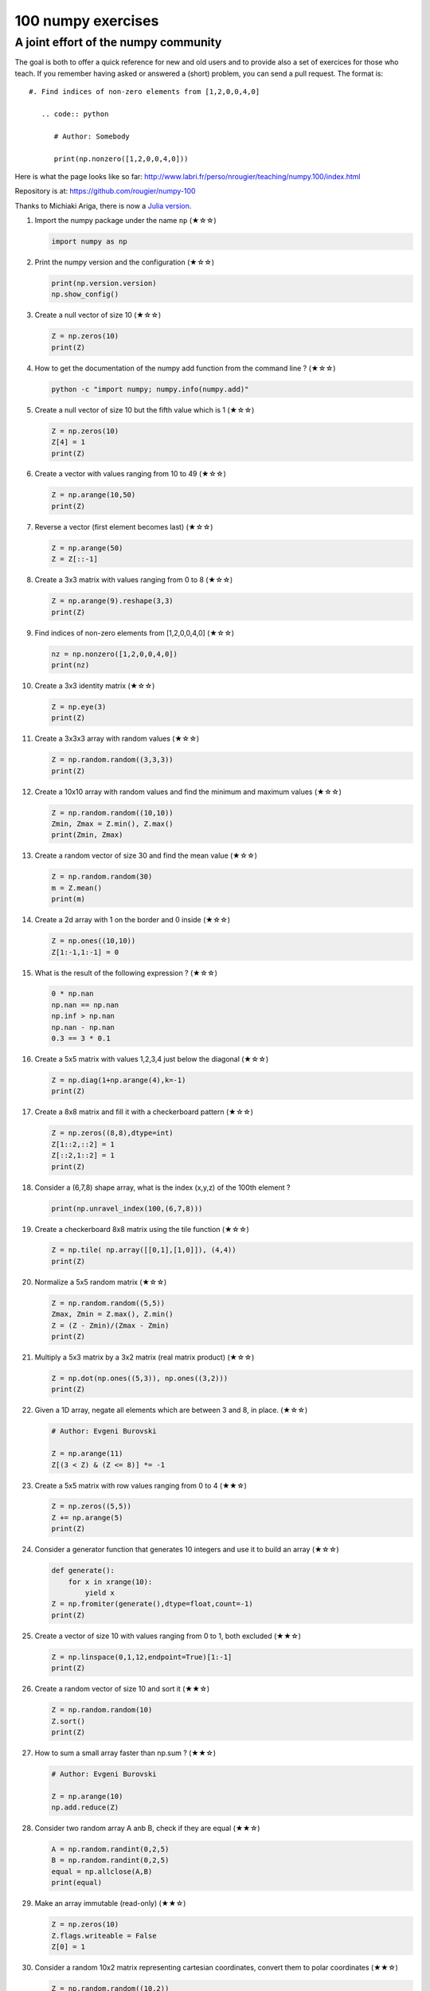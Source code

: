 ﻿100 numpy exercises
=====================================

A joint effort of the numpy community
-------------------------------------

The goal is both to offer a quick reference for new and old users and to
provide also a set of exercices for those who teach. If you remember having
asked or answered a (short) problem, you can send a pull request. The format
is:

::

  #. Find indices of non-zero elements from [1,2,0,0,4,0]

     .. code:: python

        # Author: Somebody

        print(np.nonzero([1,2,0,0,4,0]))


Here is what the page looks like so far:
http://www.labri.fr/perso/nrougier/teaching/numpy.100/index.html

Repository is at: https://github.com/rougier/numpy-100

Thanks to Michiaki Ariga, there is now a
`Julia version <https://github.com/chezou/julia-100-exercises>`_.


#. Import the numpy package under the name ``np`` (★☆☆) 

   .. code-block:: python

      import numpy as np


#. Print the numpy version and the configuration (★☆☆) 

   .. code-block:: python

      print(np.version.version)
      np.show_config()


#. Create a null vector of size 10 (★☆☆) 

   .. code-block:: python

      Z = np.zeros(10)
      print(Z)

      
#. How to get the documentation of the numpy add function from the command line ? (★☆☆) 

   .. code-block:: bash

      python -c "import numpy; numpy.info(numpy.add)"


#. Create a null vector of size 10 but the fifth value which is 1 (★☆☆) 

   .. code-block:: python

      Z = np.zeros(10)
      Z[4] = 1
      print(Z)


#. Create a vector with values ranging from 10 to 49 (★☆☆) 

   .. code-block:: python

      Z = np.arange(10,50)
      print(Z)


#. Reverse a vector (first element becomes last) (★☆☆) 

   .. code-block:: python

      Z = np.arange(50)
      Z = Z[::-1]


#. Create a 3x3 matrix with values ranging from 0 to 8 (★☆☆) 

   .. code-block:: python

      Z = np.arange(9).reshape(3,3)
      print(Z)


#. Find indices of non-zero elements from [1,2,0,0,4,0] (★☆☆) 

   .. code-block:: python

      nz = np.nonzero([1,2,0,0,4,0])
      print(nz)


#. Create a 3x3 identity matrix (★☆☆) 

   .. code-block:: python

      Z = np.eye(3)
      print(Z)


#. Create a 3x3x3 array with random values (★☆☆) 

   .. code-block:: python

      Z = np.random.random((3,3,3))
      print(Z)


#. Create a 10x10 array with random values and find the minimum and maximum values (★☆☆) 

   .. code-block:: python

      Z = np.random.random((10,10))
      Zmin, Zmax = Z.min(), Z.max()
      print(Zmin, Zmax)

      
#. Create a random vector of size 30 and find the mean value  (★☆☆) 

   .. code-block:: python

      Z = np.random.random(30)
      m = Z.mean()
      print(m)

      
#. Create a 2d array with 1 on the border and 0 inside  (★☆☆) 

   .. code-block:: python

      Z = np.ones((10,10))
      Z[1:-1,1:-1] = 0

                   
#. What is the result of the following expression ? (★☆☆)

   .. code-block:: python

      0 * np.nan
      np.nan == np.nan
      np.inf > np.nan
      np.nan - np.nan
      0.3 == 3 * 0.1

      
#. Create a 5x5 matrix with values 1,2,3,4 just below the diagonal (★☆☆) 

   .. code-block:: python

      Z = np.diag(1+np.arange(4),k=-1)
      print(Z)
      

#. Create a 8x8 matrix and fill it with a checkerboard pattern (★☆☆) 

   .. code-block:: python

      Z = np.zeros((8,8),dtype=int)
      Z[1::2,::2] = 1
      Z[::2,1::2] = 1
      print(Z)

#. Consider a (6,7,8) shape array, what is the index (x,y,z) of the 100th element ?

   .. code-block:: python

      print(np.unravel_index(100,(6,7,8)))

#. Create a checkerboard 8x8 matrix using the tile function (★☆☆) 

   .. code-block:: python

      Z = np.tile( np.array([[0,1],[1,0]]), (4,4))
      print(Z)


#. Normalize a 5x5 random matrix (★☆☆) 

   .. code-block:: python

      Z = np.random.random((5,5))
      Zmax, Zmin = Z.max(), Z.min()
      Z = (Z - Zmin)/(Zmax - Zmin)
      print(Z)


#. Multiply a 5x3 matrix by a 3x2 matrix (real matrix product) (★☆☆) 

   .. code-block:: python

      Z = np.dot(np.ones((5,3)), np.ones((3,2)))
      print(Z)

#. Given a 1D array, negate all elements which are between 3 and 8, in place.  (★☆☆)
   
   .. code-block:: python

      # Author: Evgeni Burovski

      Z = np.arange(11)
      Z[(3 < Z) & (Z <= 8)] *= -1


#. Create a 5x5 matrix with row values ranging from 0 to 4 (★★☆) 

   .. code-block:: python

    Z = np.zeros((5,5))
    Z += np.arange(5)
    print(Z)

    
#. Consider a generator function that generates 10 integers and use it to build an
   array (★☆☆) 

   .. code-block:: python

      def generate():
          for x in xrange(10):
              yield x
      Z = np.fromiter(generate(),dtype=float,count=-1)
      print(Z)


#. Create a vector of size 10 with values ranging from 0 to 1, both excluded (★★☆) 

   .. code-block:: python

    Z = np.linspace(0,1,12,endpoint=True)[1:-1]
    print(Z)


#. Create a random vector of size 10 and sort it (★★☆) 

   .. code-block:: python

    Z = np.random.random(10)
    Z.sort()
    print(Z)


#. How to sum a small array faster than np.sum ? (★★☆) 

   .. code-block:: python

      # Author: Evgeni Burovski
   
      Z = np.arange(10)
      np.add.reduce(Z)

      
#. Consider two random array A anb B, check if they are equal  (★★☆) 

   .. code-block:: python

      A = np.random.randint(0,2,5)
      B = np.random.randint(0,2,5)
      equal = np.allclose(A,B)
      print(equal)



#. Make an array immutable (read-only) (★★☆) 

   .. code-block:: python

      Z = np.zeros(10)
      Z.flags.writeable = False
      Z[0] = 1


#. Consider a random 10x2 matrix representing cartesian coordinates, convert
   them to polar coordinates (★★☆) 

   .. code-block:: python

      Z = np.random.random((10,2))
      X,Y = Z[:,0], Z[:,1]
      R = np.sqrt(X**2+Y**2)
      T = np.arctan2(Y,X)
      print(R)
      print(T)


#. Create random vector of size 10 and replace the maximum value by 0 (★★☆) 

   .. code-block:: python

    Z = np.random.random(10)
    Z[Z.argmax()] = 0
    print(Z)


#. Create a structured array with ``x`` and ``y`` coordinates covering the
   [0,1]x[0,1] area (★★☆) 

   .. code-block:: python

      Z = np.zeros((10,10), [('x',float),('y',float)])
      Z['x'], Z['y'] = np.meshgrid(np.linspace(0,1,10),
                                   np.linspace(0,1,10))
      print(Z)


#. Given two arrays, X and Y, construct the Cauchy matrix C (Cij = 1/(xi - yj))

   .. code-block:: python

      # Author: Evgeni Burovski
                   
      X = np.arange(8)
      Y = X + 0.5
      C = 1.0 / np.subtract.outer(X, Y)
      print(np.linalg.det(C))


#. Print the minimum and maximum representable value for each numpy scalar type (★★☆) 

   .. code-block:: python

      for dtype in [np.int8, np.int32, np.int64]:
         print(np.iinfo(dtype).min)
         print(np.iinfo(dtype).max)
      for dtype in [np.float32, np.float64]:
         print(np.finfo(dtype).min)
         print(np.finfo(dtype).max)
         print(np.finfo(dtype).eps)

#. How to print all the values of an array ?  (★★☆)

   .. code-block:: python

      np.set_printoptions(threshold=np.nan)
      Z = np.zeros((25,25))
      print(Z)


#. How to find the closest value (to a given scalar) in an array ?  (★★☆)
   
   .. code-block:: python

      Z = np.arange(100)
      v = np.random.uniform(0,100)
      index = (np.abs(Z-v)).argmin()
      print(Z[index])

#. Create a structured array representing a position (x,y) and a color (r,g,b) (★★☆)

   .. code-block:: python

      Z = np.zeros(10, [ ('position', [ ('x', float, 1),
                                        ('y', float, 1)]),
                         ('color',    [ ('r', float, 1),
                                        ('g', float, 1),
                                        ('b', float, 1)])])
     print(Z)


#. Consider a random vector with shape (100,2) representing coordinates, find
   point by point distances (★★☆) 

   .. code-block:: python

      Z = np.random.random((10,2))
      X,Y = np.atleast_2d(Z[:,0]), np.atleast_2d(Z[:,1])
      D = np.sqrt( (X-X.T)**2 + (Y-Y.T)**2)
      print(D)

      # Much faster with scipy
      import scipy
      # Thanks Gavin Heverly-Coulson (#issue 1)
      import scipy.spatial
      
      Z = np.random.random((10,2))
      D = scipy.spatial.distance.cdist(Z,Z)
      print(D)


#. How to convert a float (32 bits) array into an integer (32 bits) in place ?

   .. code-block:: python

      Z = np.arange(10, dtype=np.int32)
      Z = Z.astype(np.float32, copy=False)
                   
   
#. Consider the following file::

    1,2,3,4,5
    6,,,7,8
    ,,9,10,11

   How to read it ? (★★☆) 

   .. code-block:: python

      Z = np.genfromtxt("missing.dat", delimiter=",")


#. What is the equivalent of `enumerate` for numpy arrays ? (★★☆)

   .. code-block:: python

      Z = np.arange(9).reshape(3,3)
      for index, value in np.ndenumerate(Z):
          print(index, value)
      for index in np.ndindex(Z.shape):
          print(index, Z[index])
                   
         
#. Generate a generic 2D Gaussian-like array (★★☆) 

   .. code-block:: python

      X, Y = np.meshgrid(np.linspace(-1,1,10), np.linspace(-1,1,10))
      D = np.sqrt(X*X+Y*Y)
      sigma, mu = 1.0, 0.0
      G = np.exp(-( (D-mu)**2 / ( 2.0 * sigma**2 ) ) )
      print(G)

#. How to randomly place p elements in a 2D array ? (★★☆)

   .. code-block:: python

      # Author: Divakar
       
      n = 10
      p = 3
      Z = np.zeros((n,n))
      np.put(Z, np.random.choice(range(n*n), p, replace=False),1)

#. Subtract the mean of each row of a matrix (★★☆) 

   .. code-block:: python

      # Author: Warren Weckesser

      X = np.random.rand(5, 10)

      # Recent versions of numpy
      Y = X - X.mean(axis=1, keepdims=True)

      # Older versions of numpy
      Y = X - X.mean(axis=1).reshape(-1, 1)

#. How to I sort an array by the nth column ? (★★☆) 

   .. code-block:: python

      # Author: Steve Tjoa
      
      Z = np.random.randint(0,10,(3,3))
      print(Z)
      print(Z[Z[:,1].argsort()])
   

#. How to tell if a given 2D array has null columns ? (★★☆) 

   .. code-block:: python

      # Author: Warren Weckesser

      Z = np.random.randint(0,3,(3,10))
      print((~Z.any(axis=0)).any())

      
#. Find the nearest value from a given value in an array (★★☆) 

   .. code-block:: python

      Z = np.random.uniform(0,1,10)
      z = 0.5
      m = Z.flat[np.abs(Z - z).argmin()]
      print(m)





#. Consider a given vector, how to add 1 to each element indexed by a second
   vector (be careful with repeated indices) ? (★★★) 

   .. code-block:: python

      # Author: Brett Olsen

      Z = np.ones(10)
      I = np.random.randint(0,len(Z),20)
      Z += np.bincount(I, minlength=len(Z))
      print(Z)


#. How to accumulate elements of a vector (X) to an array (F) based on an index
   list (I) ? (★★★) 

   .. code-block:: python

      # Author: Alan G Isaac

      X = [1,2,3,4,5,6]
      I = [1,3,9,3,4,1]
      F = np.bincount(I,X)
      print(F)


#. Considering a (w,h,3) image of (dtype=ubyte), compute the number of unique
   colors (★★★) 

   .. code-block:: python

      # Author: Nadav Horesh

      w,h = 16,16
      I = np.random.randint(0,2,(h,w,3)).astype(np.ubyte)
      F = I[...,0]*256*256 + I[...,1]*256 +I[...,2]
      n = len(np.unique(F))
      print(np.unique(I))


#. Considering a four dimensions array, how to get sum over the last two axis
   at once ? (★★★)

   .. code-block:: python

      A = np.random.randint(0,10,(3,4,3,4))
      sum = A.reshape(A.shape[:-2] + (-1,)).sum(axis=-1)
      print(sum)


#. Considering a one-dimensional vector D, how to compute means of subsets of D
   using a vector S of same size describing subset indices ? (★★★) 

   .. code-block:: python

      # Author: Jaime Fernández del Río

      D = np.random.uniform(0,1,100)
      S = np.random.randint(0,10,100)
      D_sums = np.bincount(S, weights=D)
      D_counts = np.bincount(S)
      D_means = D_sums / D_counts
      print(D_means)


#. How to get the diagonal of a dot product ? (★★★) 

   .. code-block:: python

      # Author: Mathieu Blondel
                   
      # Slow version  
      np.diag(np.dot(A, B))

      # Fast version
      np.sum(A * B.T, axis=1)

      # Faster version
      np.einsum("ij,ji->i", A, B).


#. Consider the vector [1, 2, 3, 4, 5], how to build a new vector with 3
   consecutive zeros interleaved between each value ?  (★★★) 

   .. code-block:: python

      # Author: Warren Weckesser

      Z = np.array([1,2,3,4,5])
      nz = 3
      Z0 = np.zeros(len(Z) + (len(Z)-1)*(nz))
      Z0[::nz+1] = Z
      print(Z0)


#. Consider an array of dimension (5,5,3), how to mulitply it by an array with
   dimensions (5,5) ?  (★★★) 

   .. code-block:: python

      A = np.ones((5,5,3))
      B = 2*np.ones((5,5))
      print(A * B[:,:,None])


#. How to swap two rows of an array ? (★★★) 

   .. code-block:: python

      # Author: Eelco Hoogendoorn

      A = np.arange(25).reshape(5,5)
      A[[0,1]] = A[[1,0]]
      print(A)


#. Consider a set of 10 triplets describing 10 triangles (with shared
   vertices), find the set of unique line segments composing all the triangles (★★★) 

   .. code-block:: python

      # Author: Nicolas P. Rougier

      faces = np.random.randint(0,100,(10,3))
      F = np.roll(faces.repeat(2,axis=1),-1,axis=1)
      F = F.reshape(len(F)*3,2)
      F = np.sort(F,axis=1)
      G = F.view( dtype=[('p0',F.dtype),('p1',F.dtype)] )
      G = np.unique(G)
      print(G)


#. Given an array C that is a bincount, how to produce an array A such that
   np.bincount(A) == C ?  (★★★) 

   .. code-block:: python

     # Author: Jaime Fernández del Río

     C = np.bincount([1,1,2,3,4,4,6])
     A = np.repeat(np.arange(len(C)), C)
     print(A)

     
#. How to compute averages using a sliding window over an array ? (★★★) 

   .. code-block:: python

      # Author: Jaime Fernández del Río

      def moving_average(a, n=3) :
          ret = np.cumsum(a, dtype=float)
          ret[n:] = ret[n:] - ret[:-n]
          return ret[n - 1:] / n
      Z = np.arange(20)
      print(moving_average(Z, n=3))

#. Consider a one-dimensional array Z, build a two-dimensional array whose
   first row is (Z[0],Z[1],Z[2]) and each subsequent row is shifted by 1 (last
   row should be (Z[-3],Z[-2],Z[-1]) (★★★) 

   .. code-block:: python

      # Author: Joe Kington / Erik Rigtorp
      from numpy.lib import stride_tricks

      def rolling(a, window):
          shape = (a.size - window + 1, window)
          strides = (a.itemsize, a.itemsize)
          return stride_tricks.as_strided(a, shape=shape, strides=strides)
      Z = rolling(np.arange(10), 3)
      print(Z)


#. How to negate a boolean, or to change the sign of a float inplace ? (★★★) 

   .. code-block:: python

      # Author: Nathaniel J. Smith

      Z = np.random.randint(0,2,100)
      np.logical_not(arr, out=arr)

      Z = np.random.uniform(-1.0,1.0,100)
      np.negative(arr, out=arr)



#. Consider 2 sets of points P0,P1 describing lines (2d) and a point p, how to
   compute distance from p to each line i (P0[i],P1[i]) ? (★★★) 

   .. code-block:: python

      def distance(P0, P1, p):
          T = P1 - P0
          L = (T**2).sum(axis=1)
          U = -((P0[:,0]-p[...,0])*T[:,0] + (P0[:,1]-p[...,1])*T[:,1]) / L
          U = U.reshape(len(U),1)
          D = P0 + U*T - p
          return np.sqrt((D**2).sum(axis=1))

      P0 = np.random.uniform(-10,10,(10,2))
      P1 = np.random.uniform(-10,10,(10,2))
      p  = np.random.uniform(-10,10,( 1,2))
      print(distance(P0, P1, p))


#. Consider 2 sets of points P0,P1 describing lines (2d) and a set of points P,
   how to compute distance from each point j (P[j]) to each line i (P0[i],P1[i]) ? (★★★) 

   .. code-block:: python

      # Author: Italmassov Kuanysh
      # based on distance function from previous question
      P0 = np.random.uniform(-10, 10, (10,2))
      P1 = np.random.uniform(-10,10,(10,2))
      p = np.random.uniform(-10, 10, (10,2))
      print np.array([distance(P0,P1,p_i) for p_i in p])

#. Consider an arbitrary array, write a function that extract a subpart with a
   fixed shape and centered on a given element (pad with a ``fill`` value when
   necessary)  (★★★) 

   .. code:: python

      # Author: Nicolas Rougier

      Z = np.random.randint(0,10,(10,10))
      shape = (5,5)
      fill  = 0
      position = (1,1)

      R = np.ones(shape, dtype=Z.dtype)*fill
      P  = np.array(list(position)).astype(int)
      Rs = np.array(list(R.shape)).astype(int)
      Zs = np.array(list(Z.shape)).astype(int)

      R_start = np.zeros((len(shape),)).astype(int)
      R_stop  = np.array(list(shape)).astype(int)
      Z_start = (P-Rs//2)
      Z_stop  = (P+Rs//2)+Rs%2

      R_start = (R_start - np.minimum(Z_start,0)).tolist()
      Z_start = (np.maximum(Z_start,0)).tolist()
      R_stop = np.maximum(R_start, (R_stop - np.maximum(Z_stop-Zs,0))).tolist()
      Z_stop = (np.minimum(Z_stop,Zs)).tolist()

      r = [slice(start,stop) for start,stop in zip(R_start,R_stop)]
      z = [slice(start,stop) for start,stop in zip(Z_start,Z_stop)]
      R[r] = Z[z]
      print(Z)
      print(R)


#. Consider an array Z = [1,2,3,4,5,6,7,8,9,10,11,12,13,14], how to generate an
   array R = [[1,2,3,4], [2,3,4,5], [3,4,5,6], ..., [11,12,13,14]] ? (★★★) 

   .. code-block:: python

      # Author: Stefan van der Walt

      Z = np.arange(1,15,dtype=uint32)
      R = stride_tricks.as_strided(Z,(11,4),(4,4))
      print(R)

#. Compute a matrix rank (★★★)

   .. code-block:: python

      # Author: Stefan van der Walt
    
      Z = np.random.uniform(0,1,(10,10))
      U, S, V = np.linalg.svd(Z) # Singular Value Decomposition
      rank = np.sum(S > 1e-10)

#. How to find the most frequent value in an array ?

   .. code-block:: python

      Z = np.random.randint(0,10,50)
      print(np.bincount(Z).argmax())
      
#. Extract all the contiguous 3x3 blocks from a random 10x10 matrix (★★★) 

   .. code-block:: python

      # Author: Chris Barker

      Z = np.random.randint(0,5,(10,10))
      n = 3
      i = 1 + (Z.shape[0]-3)
      j = 1 + (Z.shape[1]-3)
      C = stride_tricks.as_strided(Z, shape=(i, j, n, n), strides=Z.strides + Z.strides)
      print(C)


#. Create a 2D array subclass such that Z[i,j] == Z[j,i] (★★★) 

   .. code-block:: python

      # Author: Eric O. Lebigot
      # Note: only works for 2d array and value setting using indices

      class Symetric(np.ndarray):
          def __setitem__(self, (i,j), value):
              super(Symetric, self).__setitem__((i,j), value)
              super(Symetric, self).__setitem__((j,i), value)

      def symetric(Z):
          return np.asarray(Z + Z.T - np.diag(Z.diagonal())).view(Symetric)

      S = symetric(np.random.randint(0,10,(5,5)))
      S[2,3] = 42
      print(S)

#. Consider a set of p matrices wich shape (n,n) and a set of p vectors with shape (n,1).
   How to compute the sum of of the p matrix products at once ? (result has shape (n,1)) (★★★) 

   .. code-block:: python

      # Author: Stefan van der Walt

      p, n = 10, 20
      M = np.ones((p,n,n))
      V = np.ones((p,n,1))
      S = np.tensordot(M, V, axes=[[0, 2], [0, 1]])
      print(S)

      # It works, because:
      # M is (p,n,n)
      # V is (p,n,1)
      # Thus, summing over the paired axes 0 and 0 (of M and V independently),
      # and 2 and 1, to remain with a (n,1) vector.


#. Consider a 16x16 array, how to get the block-sum (block size is 4x4) ? (★★★) 

   .. code-block:: python

      # Author: Robert Kern
                         
      Z = np.ones(16,16)
      k = 4
      S = np.add.reduceat(np.add.reduceat(Z, np.arange(0, Z.shape[0], k), axis=0),
                                             np.arange(0, Z.shape[1], k), axis=1)
                   

#. How to implement the Game of Life using numpy arrays ? (★★★) 

   .. code-block:: python

      # Author: Nicolas Rougier

      def iterate(Z):
          # Count neighbours
          N = (Z[0:-2,0:-2] + Z[0:-2,1:-1] + Z[0:-2,2:] +
               Z[1:-1,0:-2]                + Z[1:-1,2:] +
               Z[2:  ,0:-2] + Z[2:  ,1:-1] + Z[2:  ,2:])

          # Apply rules
          birth = (N==3) & (Z[1:-1,1:-1]==0)
          survive = ((N==2) | (N==3)) & (Z[1:-1,1:-1]==1)
          Z[...] = 0
          Z[1:-1,1:-1][birth | survive] = 1
          return Z

      Z = np.random.randint(0,2,(50,50))
      for i in range(100): Z = iterate(Z)

#. How to get the n largest values of an array (★★★)

   .. code-block:: python

      Z = np.arange(10000)
      np.random.shuffle(Z)
      n = 5

      # Slow
      print (Z[np.argsort(Z)[-n:]])
      
      # Fast
      print (Z[np.argpartition(-Z,n)[:n]])
      

#. Given an arbitrary number of vectors, build the cartesian product (every
   combinations of every item) (★★★)
   
   .. code-block:: python

      # Author: Stefan Van der Walt

      def cartesian(arrays):
          arrays = [np.asarray(a) for a in arrays]
          shape = (len(x) for x in arrays)

          ix = np.indices(shape, dtype=int)
          ix = ix.reshape(len(arrays), -1).T

          for n, arr in enumerate(arrays):
              ix[:, n] = arrays[n][ix[:, n]]

          return ix

      print (cartesian(([1, 2, 3], [4, 5], [6, 7])))


#. How to create a record array from a regular array ? (★★★) 
   
   .. code-block:: python

      Z = np.array([("Hello", 2.5, 3),
                    ("World", 3.6, 2)])
      R = np.core.records.fromarrays(Z.T, 
                                     names='col1, col2, col3',
                                     formats = 'S8, f8, i8')

#. Comsider a large vector Z, compute Z to the power of 3 using 3 different
   methods (★★★)
   
   .. code-block:: python

      Author: Ryan G.
                   
      x = np.random.rand(5e7)

      %timeit np.power(x,3)
      1 loops, best of 3: 574 ms per loop

      %timeit x*x*x
      1 loops, best of 3: 429 ms per loop

      %timeit np.einsum('i,i,i->i',x,x,x)
      1 loops, best of 3: 244 ms per loop
 
                   
#. Consider two arrays A and B of shape (8,3) and (2,2). How to find rows of A
   that contain elements of each row of B regardless of the order of the elements
   in B ? (★★★) 

   .. code-block:: python

      # Author: Gabe Schwartz

      A = np.random.randint(0,5,(8,3))
      B = np.random.randint(0,5,(2,2))

      C = (A[..., np.newaxis, np.newaxis] == B)
      rows = (C.sum(axis=(1,2,3)) >= B.shape[1]).nonzero()[0]
      print(rows)


#. Considering a 10x3 matrix, extract rows with unequal values (e.g. [2,2,3]) (★★★) 

   .. code-block:: python

      # Author: Robert Kern

      Z = np.random.randint(0,5,(10,3))
      E = np.logical_and.reduce(Z[:,1:] == Z[:,:-1], axis=1)
      U = Z[~E]
      print(Z)
      print(U)


      
#. Convert a vector of ints into a matrix binary representation (★★★) 

   .. code-block:: python

      # Author: Warren Weckesser

      I = np.array([0, 1, 2, 3, 15, 16, 32, 64, 128])
      B = ((I.reshape(-1,1) & (2**np.arange(8))) != 0).astype(int)
      print(B[:,::-1])

      # Author: Daniel T. McDonald

      I = np.array([0, 1, 2, 3, 15, 16, 32, 64, 128], dtype=np.uint8)
      print(np.unpackbits(I[:, np.newaxis], axis=1))


#. Given a two dimensional array, how to extract unique rows ? (★★★) 

   .. code-block:: python

      # Author: Jaime Fernández del Río

      Z = np.random.randint(0,2,(6,3))
      T = np.ascontiguousarray(Z).view(np.dtype((np.void, Z.dtype.itemsize * Z.shape[1])))
      _, idx = np.unique(T, return_index=True)
      uZ = Z[idx]
      print(uZ)

#. Considering 2 vectors A & B, write the einsum equivalent of inner, outer,
   sum, and mul function (★★★) 


   .. code-block:: python

      # Author: Alex Riley
      # Make sure to read: http://ajcr.net/Basic-guide-to-einsum/

      np.einsum('i->', A)       # np.sum(A)
      np.einsum('i,i->i', A, B) # A * B
      np.einsum('i,i', A, B)	# np.inner(A, B)
      np.einsum('i,j', A, B)    # np.outer(A, B)


#. Considering a path described by two vectors (X,Y), how to sample it using
   equidistant samples (★★★) ?

   .. code-block:: python

      # Author: Bas Swinckels

      phi = np.arange(0, 10*np.pi, 0.1)
      a = 1
      x = a*phi*np.cos(phi)
      y = a*phi*np.sin(phi)

      dr = (np.diff(x)**2 + np.diff(y)**2)**.5 # segment lengths
      r = np.zeros_like(x)
      r[1:] = np.cumsum(dr)                # integrate path
      r_int = np.linspace(0, r.max(), 200) # regular spaced path
      x_int = np.interp(r_int, r, x)       # integrate path
      y_int = np.interp(r_int, r, y)


#. Given an integer n and a 2D array X, select from X the rows which can be
   interpreted as draws from a multinomial distribution with n degrees, i.e.,
   the rows which only contain integers and which sum to n. (★★★)

   .. code-block:: python

      # Author: Evgeni Burovski
      
      X = np.asarray([[1.0, 0.0, 3.0, 8.0],
                      [2.0, 0.0, 1.0, 1.0],
                      [1.5, 2.5, 1.0, 0.0]])
      n = 4
      M = np.logical_and.reduce(np.mod(X, 1) == 0, axis=-1)
      M &= (X.sum(axis=-1) == n)
      print(X[M])

